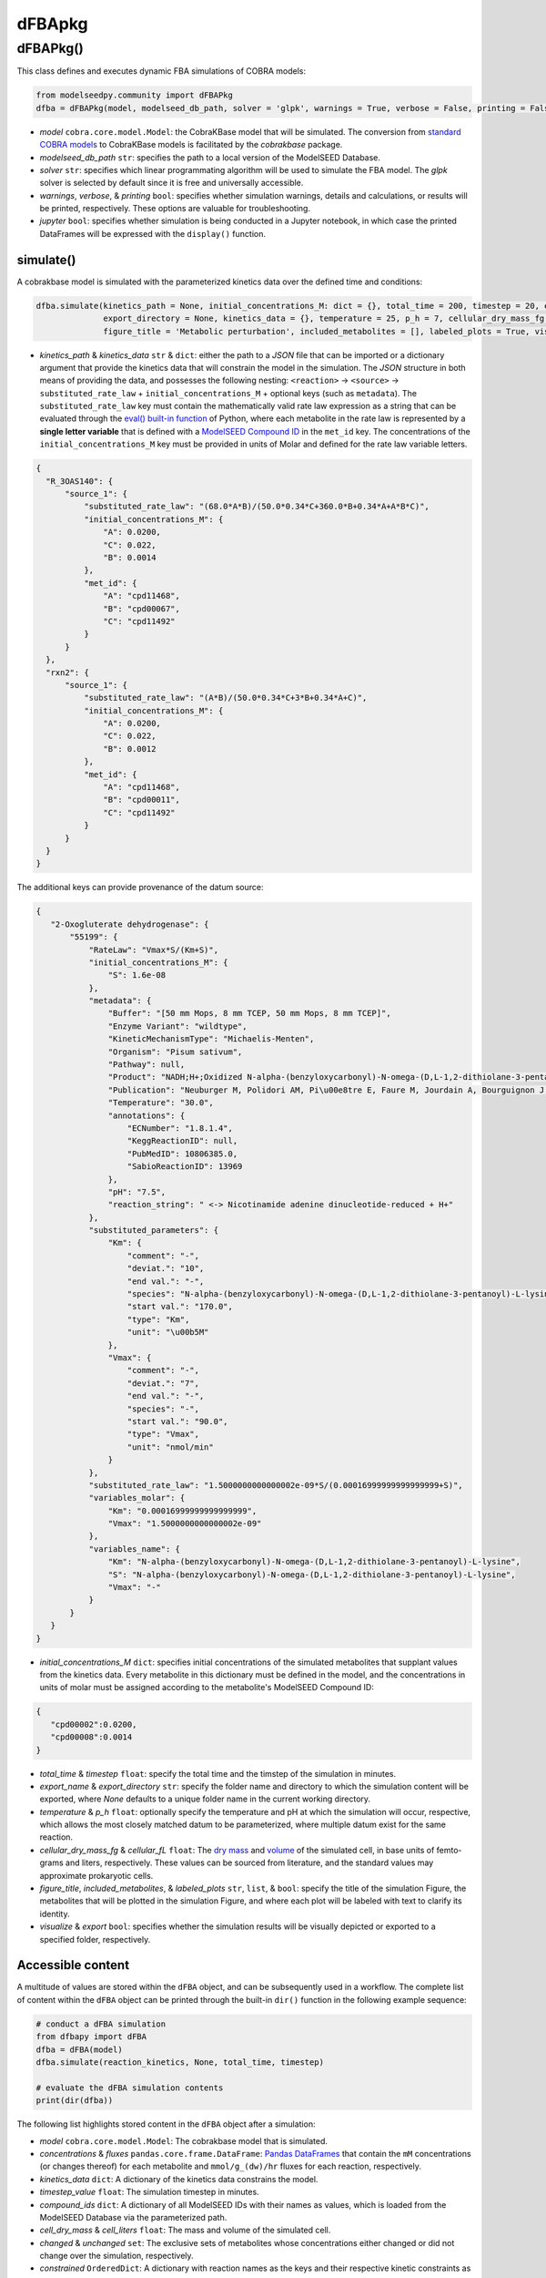 dFBApkg
--------------

++++++++++
dFBAPkg()
++++++++++

This class defines and executes dynamic FBA simulations of COBRA models:

.. code-block:: python

 from modelseedpy.community import dFBAPkg
 dfba = dFBAPkg(model, modelseed_db_path, solver = 'glpk', warnings = True, verbose = False, printing = False, jupyter = False)

- *model* ``cobra.core.model.Model``: the CobraKBase model that will be simulated. The conversion from `standard COBRA models  <https://cobrapy.readthedocs.io/en/latest/autoapi/cobra/core/model/index.html>`_ to CobraKBase models is facilitated by the `cobrakbase` package. 
- *modelseed_db_path* ``str``: specifies the path to a local version of the ModelSEED Database.
- *solver* ``str``: specifies which linear programmating algorithm will be used to simulate the FBA model. The `glpk` solver is selected by default since it is free and universally accessible.
- *warnings*, *verbose*, & *printing* ``bool``: specifies whether simulation warnings, details and calculations, or results will be printed, respectively. These options are valuable for troubleshooting.
- *jupyter* ``bool``: specifies whether simulation is being conducted in a Jupyter notebook, in which case the printed DataFrames will be expressed with the ``display()`` function. 

           
----------------------
simulate()
----------------------

A cobrakbase model is simulated with the parameterized kinetics data over the defined time and conditions:

.. code-block:: python

 dfba.simulate(kinetics_path = None, initial_concentrations_M: dict = {}, total_time = 200, timestep = 20, export_name = None, 
               export_directory = None, kinetics_data = {}, temperature = 25, p_h = 7, cellular_dry_mass_fg = 222, cellular_fL = 1, 
               figure_title = 'Metabolic perturbation', included_metabolites = [], labeled_plots = True, visualize = True, export = True)

- *kinetics_path* & *kinetics_data* ``str`` & ``dict``: either the path to a `JSON` file that can be imported or a dictionary argument that provide the kinetics data that will constrain the model in the simulation. The `JSON` structure in both means of providing the data, and possesses the following nesting: ``<reaction>`` -> ``<source>`` -> ``substituted_rate_law`` + ``initial_concentrations_M`` + optional keys (such as ``metadata``). The ``substituted_rate_law`` key must contain the mathematically valid rate law expression as a string that can be evaluated through the `eval() built-in function <https://pythongeeks.org/python-eval-function/>`_ of Python, where each metabolite in the rate law is represented by a **single letter variable** that is defined with a `ModelSEED Compound ID <https://modelseed.org/biochem/compounds>`_ in the ``met_id`` key. The concentrations of the ``initial_concentrations_M`` key must be provided in units of Molar and defined for the rate law variable letters.

.. code-block:: json

  {
    "R_3OAS140": {
        "source_1": {
            "substituted_rate_law": "(68.0*A*B)/(50.0*0.34*C+360.0*B+0.34*A+A*B*C)",
            "initial_concentrations_M": {
                "A": 0.0200,
                "C": 0.022,
                "B": 0.0014
            },
            "met_id": {
                "A": "cpd11468",
                "B": "cpd00067",
                "C": "cpd11492"
            }
        }
    },
    "rxn2": {
        "source_1": {
            "substituted_rate_law": "(A*B)/(50.0*0.34*C+3*B+0.34*A+C)",
            "initial_concentrations_M": {
                "A": 0.0200,
                "C": 0.022,
                "B": 0.0012
            },
            "met_id": {
                "A": "cpd11468",
                "B": "cpd00011",
                "C": "cpd11492"
            }
        }
    }
  }
       
The additional keys can provide provenance of the datum source:
            
.. code-block:: json

 {
    "2-Oxogluterate dehydrogenase": {
        "55199": {
            "RateLaw": "Vmax*S/(Km+S)",
            "initial_concentrations_M": {
                "S": 1.6e-08
            },
            "metadata": {
                "Buffer": "[50 mm Mops, 8 mm TCEP, 50 mm Mops, 8 mm TCEP]",
                "Enzyme Variant": "wildtype",
                "KineticMechanismType": "Michaelis-Menten",
                "Organism": "Pisum sativum",
                "Pathway": null,
                "Product": "NADH;H+;Oxidized N-alpha-(benzyloxycarbonyl)-N-omega-(D,L-1,2-dithiolane-3-pentanoyl)-L-lysine",
                "Publication": "Neuburger M, Polidori AM, Pi\u00e8tre E, Faure M, Jourdain A, Bourguignon J, Pucci B, Douce R: Interaction between the lipoamide-containing H-protein and the lipoamide dehydrogenase (L-protein) of the glycine decarboxylase multienzyme system. 1. Biochemical studies., Eur J Biochem 2000 (267) , 2882-9",
                "Temperature": "30.0",
                "annotations": {
                    "ECNumber": "1.8.1.4",
                    "KeggReactionID": null,
                    "PubMedID": 10806385.0,
                    "SabioReactionID": 13969
                },
                "pH": "7.5",
                "reaction_string": " <-> Nicotinamide adenine dinucleotide-reduced + H+"
            },
            "substituted_parameters": {
                "Km": {
                    "comment": "-",
                    "deviat.": "10",
                    "end val.": "-",
                    "species": "N-alpha-(benzyloxycarbonyl)-N-omega-(D,L-1,2-dithiolane-3-pentanoyl)-L-lysine",
                    "start val.": "170.0",
                    "type": "Km",
                    "unit": "\u00b5M"
                },
                "Vmax": {
                    "comment": "-",
                    "deviat.": "7",
                    "end val.": "-",
                    "species": "-",
                    "start val.": "90.0",
                    "type": "Vmax",
                    "unit": "nmol/min"
                }
            },
            "substituted_rate_law": "1.5000000000000002e-09*S/(0.00016999999999999999+S)",
            "variables_molar": {
                "Km": "0.00016999999999999999",
                "Vmax": "1.5000000000000002e-09"
            },
            "variables_name": {
                "Km": "N-alpha-(benzyloxycarbonyl)-N-omega-(D,L-1,2-dithiolane-3-pentanoyl)-L-lysine",
                "S": "N-alpha-(benzyloxycarbonyl)-N-omega-(D,L-1,2-dithiolane-3-pentanoyl)-L-lysine",
                "Vmax": "-"
            }
        }
    }
 }

- *initial_concentrations_M* ``dict``: specifies initial concentrations of the simulated metabolites that supplant values from the kinetics data. Every metabolite in this dictionary must be defined in the model, and the concentrations in units of molar must be assigned according to the metabolite's ModelSEED Compound ID:
           
.. code-block:: json

 {
    "cpd00002":0.0200, 
    "cpd00008":0.0014
 }
 
- *total_time* & *timestep* ``float``: specify the total time and the timstep of the simulation in minutes.
- *export_name* & *export_directory* ``str``: specify the folder name and directory to which the simulation content will be exported, where `None` defaults to a unique folder name in the current working directory.
- *temperature* & *p_h* ``float``: optionally specify the temperature and pH at which the simulation will occur, respective, which allows the most closely matched datum to be parameterized, where multiple datum exist for the same reaction.
- *cellular_dry_mass_fg* & *cellular_fL* ``float``: The `dry mass <https://doi.org/10.1101/2021.12.30.474524>`_ and `volume <https://doi.org/10.1128/AEM.00117-14>`_ of the simulated cell, in base units of femto- grams and liters, respectively.  These values can be sourced from literature, and the standard values may approximate prokaryotic cells.
- *figure_title*, *included_metabolites*, & *labeled_plots* ``str``, ``list``, & ``bool``: specify the title of the simulation Figure, the metabolites that will be plotted in the simulation Figure, and where each plot will be labeled with text to clarify its identity.
- *visualize* & *export* ``bool``: specifies whether the simulation results will be visually depicted or exported to a specified folder, respectively.



----------------------
Accessible content
----------------------

A multitude of values are stored within the ``dFBA`` object, and can be subsequently used in a workflow. The complete list of content within the ``dFBA`` object can be printed through the built-in ``dir()`` function in the following example sequence:

.. code-block:: python

 # conduct a dFBA simulation
 from dfbapy import dFBA
 dfba = dFBA(model)
 dfba.simulate(reaction_kinetics, None, total_time, timestep)
 
 # evaluate the dFBA simulation contents
 print(dir(dfba))

The following list highlights stored content in the ``dFBA`` object after a simulation:

- *model* ``cobra.core.model.Model``: The cobrakbase model that is simulated.
- *concentrations* & *fluxes* ``pandas.core.frame.DataFrame``: `Pandas DataFrames <https://pandas.pydata.org/pandas-docs/stable/reference/frame.html>`_ that contain the ``mM`` concentrations (or changes thereof) for each metabolite and ``mmol/g_(dw)/hr`` fluxes for each reaction, respectively.
- *kinetics_data* ``dict``: A dictionary of the kinetics data constrains the model.
- *timestep_value* ``float``: The simulation timestep in minutes.
- *compound_ids* ``dict``: A dictionary of all ModelSEED IDs with their names as values, which is loaded from the ModelSEED Database via the parameterized path. 
- *cell_dry_mass* & *cell_liters* ``float``: The mass and volume of the simulated cell.
- *changed* & *unchanged* ``set``: The exclusive sets of metabolites whose concentrations either changed or did not change over the simulation, respectively.
- *constrained* ``OrderedDict``: A dictionary with reaction names as the keys and their respective kinetic constraints as the values.
- *solutions* ``list``: A list of the Cobra solutions from each timestep that constitute the columns of the `fluxes` DataFrame.